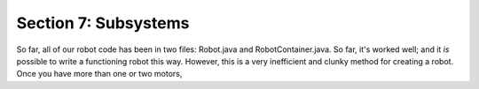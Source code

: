 Section 7: Subsystems
======================

So far, all of our robot code has been in two files: Robot.java and RobotContainer.java. So far, it's worked well; and it *is* possible to write a functioning robot this way. However, this is a very inefficient and clunky method for creating a robot. Once you have more than one or two motors, 
